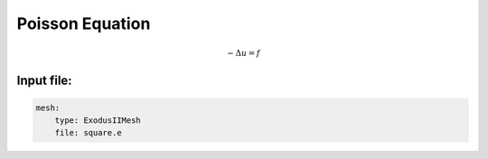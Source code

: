 Poisson Equation
================

.. math::

    -\Delta u = f


Input file:
-----------

.. code-block:: yaml

    mesh:
        type: ExodusIIMesh
        file: square.e
